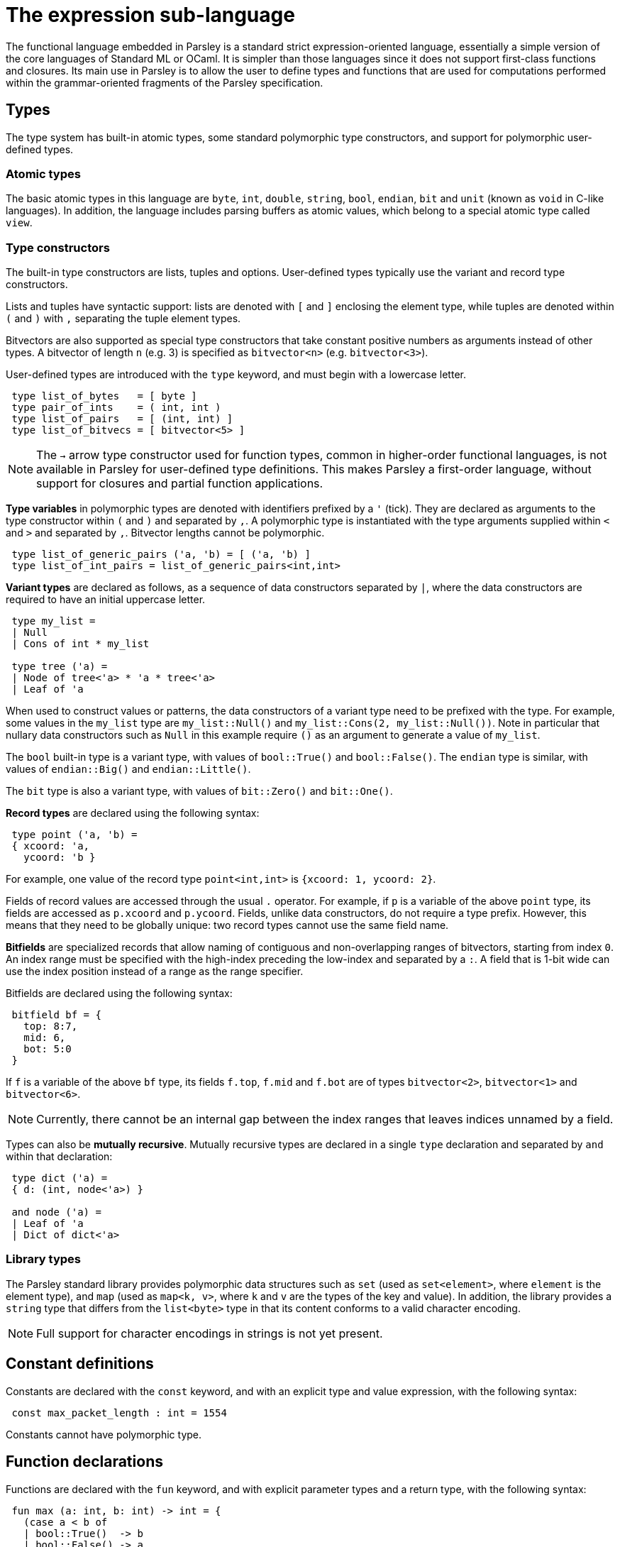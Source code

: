 = The expression sub-language
:sectanchors:

The functional language embedded in Parsley is a standard strict
expression-oriented language, essentially a simple version of the core
languages of Standard ML or OCaml.  It is simpler than those languages
since it does not support first-class functions and closures.  Its
main use in Parsley is to allow the user to define types and functions
that are used for computations performed within the grammar-oriented
fragments of the Parsley specification.

== Types

The type system has built-in atomic types, some standard polymorphic
type constructors, and support for polymorphic user-defined types.

=== Atomic types

The basic atomic types in this language are `byte`, `int`, `double`,
`string`, `bool`, `endian`, `bit` and `unit` (known as `void` in
C-like languages).  In addition, the language includes parsing buffers
as atomic values, which belong to a special atomic type called `view`.

=== Type constructors

The built-in type constructors are lists, tuples and options.
User-defined types typically use the variant and record type
constructors.

Lists and tuples have syntactic support: lists are denoted with `[`
and `]` enclosing the element type, while tuples are denoted within
`(` and `)` with `,` separating the tuple element types.

Bitvectors are also supported as special type constructors that take
constant positive numbers as arguments instead of other types.  A
bitvector of length `n` (e.g. 3) is specified as `bitvector<n>`
(e.g. `bitvector<3>`).

User-defined types are introduced with the `type` keyword, and must
begin with a lowercase letter.
....
 type list_of_bytes   = [ byte ]
 type pair_of_ints    = ( int, int )
 type list_of_pairs   = [ (int, int) ]
 type list_of_bitvecs = [ bitvector<5> ]
....

NOTE: The `->` arrow type constructor used for function types, common
in higher-order functional languages, is not available in Parsley for
user-defined type definitions.  This makes Parsley a first-order
language, without support for closures and partial function
applications.

*Type variables* in polymorphic types are denoted with identifiers
prefixed by a `'` (tick).  They are declared as arguments to the type
constructor within `(` and `)` and separated by `,`.  A polymorphic
type is instantiated with the type arguments supplied within `<` and
`>` and separated by `,`.  Bitvector lengths cannot be polymorphic.

....
 type list_of_generic_pairs ('a, 'b) = [ ('a, 'b) ]
 type list_of_int_pairs = list_of_generic_pairs<int,int>
....

*Variant types* are declared as follows, as a sequence of data
constructors separated by `|`, where the data constructors are
required to have an initial uppercase letter.

....
 type my_list =
 | Null
 | Cons of int * my_list

 type tree ('a) =
 | Node of tree<'a> * 'a * tree<'a>
 | Leaf of 'a
....

When used to construct values or patterns, the data constructors of a
variant type need to be prefixed with the type.  For example, some
values in the `my_list` type are `my_list::Null()` and
`my_list::Cons(2, my_list::Null())`.  Note in particular that nullary
data constructors such as `Null` in this example require `()` as an
argument to generate a value of `my_list`.

The `bool` built-in type is a variant type, with values of
`bool::True()` and `bool::False()`.  The `endian` type is similar,
with values of `endian::Big()` and `endian::Little()`.

The `bit` type is also a variant type, with values of `bit::Zero()`
and `bit::One()`.

*Record types* are declared using the following syntax:

....
 type point ('a, 'b) =
 { xcoord: 'a,
   ycoord: 'b }
....

For example, one value of the record type `point<int,int>` is
`{xcoord: 1, ycoord: 2}`.

Fields of record values are accessed through the usual `.` operator.
For example, if `p` is a variable of the above `point` type, its
fields are accessed as `p.xcoord` and `p.ycoord`.  Fields, unlike data
constructors, do not require a type prefix.  However, this means that
they need to be globally unique: two record types cannot use the same
field name.

*Bitfields* are specialized records that allow naming of contiguous
and non-overlapping ranges of bitvectors, starting from index `0`.  An
index range must be specified with the high-index preceding the
low-index and separated by a `:`.  A field that is 1-bit wide can use
the index position instead of a range as the range specifier.

Bitfields are declared using the following syntax:

....
 bitfield bf = {
   top: 8:7,
   mid: 6,
   bot: 5:0
 }
....

If `f` is a variable of the above `bf` type, its fields `f.top`,
`f.mid` and `f.bot` are of types `bitvector<2>`, `bitvector<1>` and
`bitvector<6>`.

NOTE: Currently, there cannot be an internal gap between the index
ranges that leaves indices unnamed by a field.

Types can also be *mutually recursive*.  Mutually recursive types are
declared in a single `type` declaration and separated by `and` within
that declaration:

....
 type dict ('a) =
 { d: (int, node<'a>) }

 and node ('a) =
 | Leaf of 'a
 | Dict of dict<'a>
....

=== Library types

The Parsley standard library provides polymorphic data structures such
as `set` (used as `set<element>`, where `element` is the element
type), and `map` (used as `map<k, v>`, where `k` and `v` are the types
of the key and value).  In addition, the library provides a `string`
type that differs from the `list<byte>` type in that its content
conforms to a valid character encoding.

NOTE: Full support for character encodings in strings is not yet
present.

== Constant definitions

Constants are declared with the `const` keyword, and with an explicit
type and value expression, with the following syntax:

....
 const max_packet_length : int = 1554
....

Constants cannot have polymorphic type.

== Function declarations

Functions are declared with the `fun` keyword, and with explicit
parameter types and a return type, with the following syntax:

....
 fun max (a: int, b: int) -> int = {
   (case a < b of
   | bool::True()  -> b
   | bool::False() -> a
   )
 }
....

Functions can be *polymorphic*, and type variables are indicated using a
similar syntax as type declarations, except that they are declared
within `<` and `>`.

....
 fun cons <'a> (l: my_list<'a>, e: 'a) -> my_list<'a> = {
   (case l of
   | my_list::Null()     -> my_list::Cons(e, my_list::Null())
   | my_list::Cons(_, _) -> my_list::Cons(e, l)
   )
 }
....

Functions can be *self-recursive*; such functions are declared using
the `recfun` keyword:

....
 recfun len <'a> (l: my_list<'a>) -> int = {
   (case l of
   | my_list::Null()     -> 0
   | my_list::Cons(_, t) -> 1 + len(t)
   )
 }
....

Functions can also be *mutually-recursive*; a set of such functions
are declared with an initial `recfun` keyword, and separated by `and`:

....
type op =
 | Single
 | Multiple of [op]

recfun num_ops (o: op) -> int = {
  (case o of
   | op::Single() -> 1
   | op::Multiple(s) -> 1 + num_seq_ops(s, 0)
   )
}

and num_seq_ops (os: [op], acc: int) -> int = {
  (case os of
   | [] -> acc
   | hd :: tl -> num_ops(hd) + num_seq_ops(tl, acc)
  )
}
....

Functions are applied using the syntax `f(arg1, arg2, ...)`, as in the
`len` example above.  Partial application to form closures is not
supported.

== Expressions

The primitive expressions are *literal values*, which can either be
integer literals like `21`, strings like `"this is a string"`, or the
unit value `()`.  Literal values can also be constructed from data
constructors of variant and record types, such as `my_list::Null()`
and `{xcoord:1, ycoord:2}` above.  Bitvector literals are specified
with a leading `0b`, e.g. `0b010` is a literal of type `bitvector<3>`.
The `[]` literal represents the empty list.

*Variables* are denoted by identifiers containing alphanumeric
characters, `_` and `@`.  Variable names must begin with a lowercase
letter.

Expressions can be combined with unary and binary *operators*.  Unless
specified, the operators below are binary and take two arguments.

.Operators
[%header, cols=2*]
|===
| Operator symbol
| Semantics

| -
| Integer negation (unary)

| +
| Integer addition

| -
| Integer subtraction

| *
| Integer multiplication

| %
| Integer modulus

| /
| Integer division

| &&
| Boolean and

| \|\|
| Boolean or

| \<=
| Integer less-than-equal

| >=
| Integer greater-than-equal

| =
| Polymorphic equal

| !=
| Polymorphic not-equal

| +_s
| String concatenation

| ::
| List cons

| @
| List concatenation
|===

Expressions can be formed by function application.  Partial function
application or currying is not supported; all arguments to a function
must be provided.

Variables `v` or functions `f` provided by a module `M` can be
accessed as `M.v` and `M.f`.  Module names always begin with an
uppercase letter.

*Let* expressions allow for locally scoped variables, and are
 useful for abbreviation:
....
  let i = _complicated_expression_ in
  _expression_body_using_i_
....

It is often useful to restrict the type of an expression, either for
improved code readability, or for better type-checking diagnostics.
This is expressed as `(e : t)` where the expression `e` is restricted
to have the type `t`.

*Case* expressions allow pattern matching over the various
constructors of a variant type, as can be seen in the `len` function,
repeated below.  Case expressions need to be enclosed within
parentheses, and its branches are separated by `|`.  Each branch has
two parts separated by an `->`: a pattern to the left, and an
expression on the right.

*Patterns* are formed from primitive patterns such as literal values,
variables, and the wildcard pattern `_`.  They are composed with data
constructors of variant types or the tuple constructor.

....
 recfun len <'a> (l: my_list<'a>) -> int = {
   (case l of
   | my_list::Null()     -> 0
   | my_list::Cons(_, t) -> 1 + len(t)
   )
 }
....

The above example used a user-defined list `my_list`.  There is
syntactic support for the `list` of the standard library:

....
 recfun len <'a> (l: ['a]) -> int = {
   (case l of
   | []     -> 0
   | _ :: t -> 1 + len(t)
   )
 }
....

Bitvectors can be indexed with ranges to extract contiguous
subsequences of bits as bitvectors using the indexing operator, which
encloses the range within `[[` and `]]`.  For example, given a
bitvector `v` of type `bitvector<3>`,
....
  (v[[2:1]], v[[0]])
....
extracts the top two bits and the lowest bit into a tuple of two
bitvectors of type `(bitvector<2>, bitvector<1>)`.

*Bitfield conversions* allow the conversion between bitfields and
 bitvectors of the appropriate length.  `bf->bits(r)` converts a
 bitfield `r` of bitfield type `bf` into a bitvector `r` of length
 `n`, where `n` is the number of bits covered by the bitfield `bf`.
 Similarly, `bf->record(v)` converts a bitvector `v` of length `n`
 into a bitfield record of type `bf`, provided `bf` covers `n` bits.

=== Views

Parsley provides first-class access to *parsing buffers*, which are
presented as opaque values of the type `view`.  These values are
created and operated on using functions in the `View` module.  Values
of type `view` can be stored in and retrieved from data structures, and
synthesized attributes.  A value of type `view` can be considered to
represent the current state of a parsing buffer, viz. a bytestream of
a specific bounded size, and a cursor location within those bounds.

The most important use of parsing buffers is in the grammar sub-language, which
provides view-mapping combinators that perform parsing actions within
the bounds of a particular view.  Since view computations are
performed within the expression sub-language, but used within the
grammar sub-language, they need to be communicated across this
'language barrier'.  This is done using the variables bound to action
blocks, where the last expression in the block can return a value to
the binding variable of the block, as described in the
<<grammar.adoc#rules-and-rule-elements,grammar documentation>>.

Although all the values of other primitive types in the expression
sub-language are stateless, values of type `view` are stateful.  When
used in a successfully matching parsing rule, the cursor location is
updated to point past the bytes consumed by the parsing rule.
Similarly, if the parsing rule fails after a partial match, the cursor
location is rewound to its original location at the start of that
parsing rule, before the next rule in any ordered choice is applied.

Although values of type `view` are opaque, they can be compared for
equality and inequality using the generic `=` and `!=` operators.

Different values of type `view` have independent state.  View values
created or cloned from originating parent views do not affect the
parent views when the child views are used in a parsing action.

=== Exceptions

The evaluation of expressions can result in failure; this results in
an exception being thrown within the Parsley execution engine, and an
error being returned to the application using the engine.

NOTE: The parsing state after this exception is currently unspecified.

== Modules

Parsley supports the use of definitions from one Parsley
specification, considered as a *module*, within another Parsley
specification.  The name of the Parsley module for a specification is
derived from the top-level file for that specification by capitalizing
the first character of the filename and omitting any suffix.  For
example, a specification with top-level file `gram.ply` corresponds to
a Parsley module called `Gram`.

Functions `f`, constants `c`, and types `t` from a Parsley module `M`
are specified with the syntax `M.f`, `M.c` and `M.t` respectively.  A
data constructor `D(...)` for a type `t` in module `M` is specified
with the syntax `M.t::D(...)` (as compared to its within-module syntax
of `t::D(...)`).  If a record field `f` is defined in module `M`, that
field can be extracted from an expression `e` with the syntax
`e.(M.f)` (as compared to the within-module syntax of `e.f`).

Parsley does not support nested modules.

=== Conflicts with the standard library

Parsley forbids specifications whose module names conflict with the
modules in the standard library.  This means that it does not allow
_top-level_ specifications to be written in files with names like
`list.ply`, `view.ply`, etc.  It does however support top-level
specifications that `include` files with these names.  That is, a
specification in a top-level file called `gram.ply` can include a file
called `list.ply`.

Identifiers with a module qualifier, e.g. `M.i` using the syntax
described above, are called *explicitly qualified* identifiers.
Identifiers `i` without such qualification are *implicitly qualified*.
When processing the identifiers in the specification in a top-level
file `gram.ply`, Parsley resolves the module membership of an
implicitly qualified identifier using the following algorithm:

. If it is within the lexical scope of a local declaration, it is
qualified to belong to the parent `Gram` module.  Top-level type and
function definitions are not considered local declarations; they are
global declarations in that module.  Examples of local declarations
are function parameters, the local name for a non-terminal used within
its definition, and local bindings for rule elements.

. Otherwise, if there is a standard library identifier with the same
name, it is qualified to belong to the standard library module.

. Otherwise, it is qualified to belong to the parent `Gram` module.

It is possible to define entities with names that conflict with names
in the standard library; one only needs to refer to them using an
explicitly qualified identifier.  For example, if the specification
`gram.ply` defines a type called `int`, it can refer to that type
where needed as `Gram.int`; an implicitly qualified type identifier
named `int` in `gram.ply` will continue to refer to the type `int`
from the Parsley standard library.  The handling of name conflicts in
other definitions, such as constants, functions, and non-terminals, is
similar.
